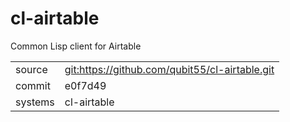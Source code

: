 * cl-airtable

Common Lisp client for Airtable

|---------+------------------------------------------------|
| source  | git:https://github.com/qubit55/cl-airtable.git |
| commit  | e0f7d49                                        |
| systems | cl-airtable                                    |
|---------+------------------------------------------------|
